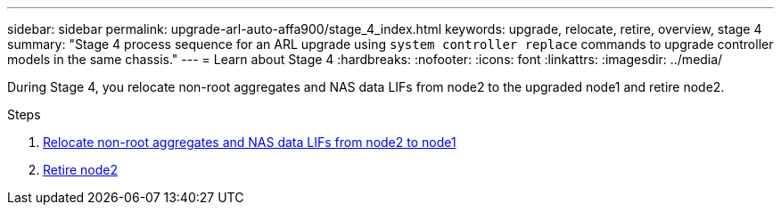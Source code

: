 ---
sidebar: sidebar
permalink: upgrade-arl-auto-affa900/stage_4_index.html
keywords: upgrade, relocate, retire, overview, stage 4
summary: "Stage 4 process sequence for an ARL upgrade using `system controller replace` commands to upgrade controller models in the same chassis."
---
= Learn about Stage 4
:hardbreaks:
:nofooter:
:icons: font
:linkattrs:
:imagesdir: ../media/

[.lead]
During Stage 4, you relocate non-root aggregates and NAS data LIFs from node2 to the upgraded node1 and retire node2.

.Steps

. link:relocate_non_root_aggr_nas_lifs_from_node2_to_node1.html[Relocate non-root aggregates and NAS data LIFs from node2 to node1]
. link:retire_node2.html[Retire node2]
//BURT-1476241 13-Sep-2022
